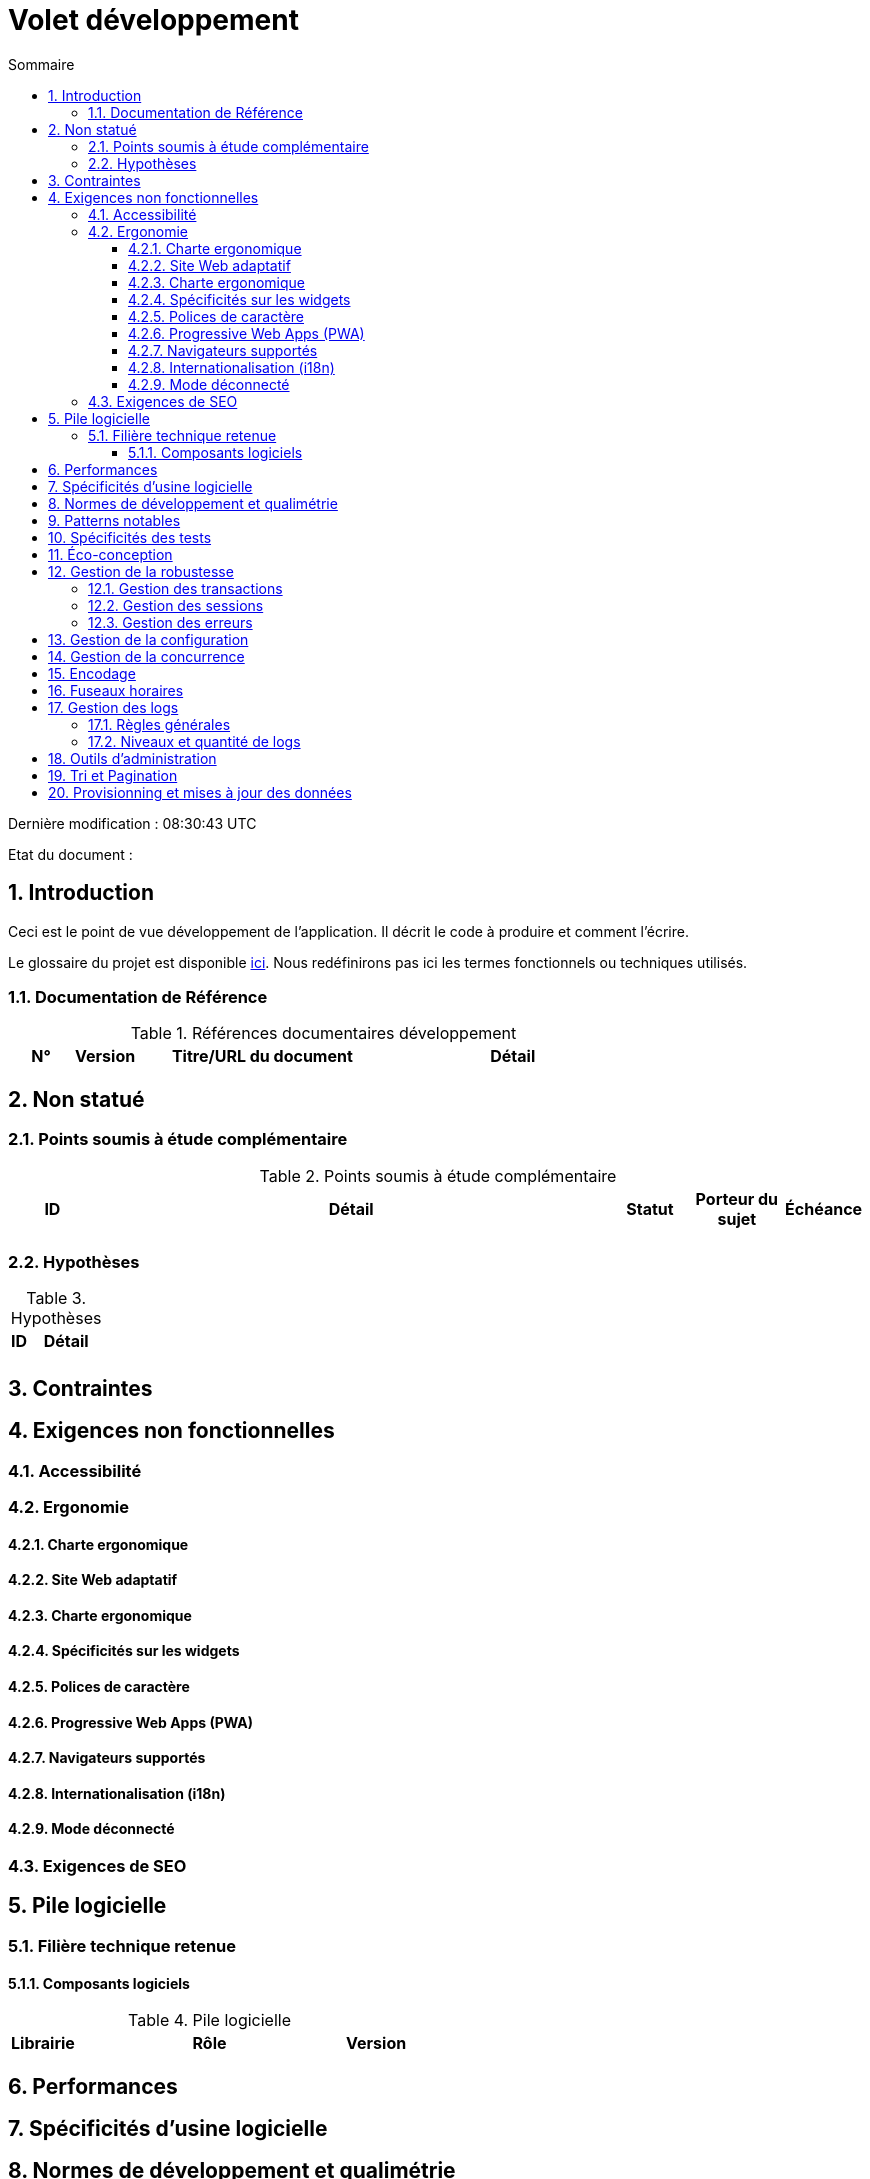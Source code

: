 = Volet développement
:sectnumlevels: 4
:toclevels: 4
:sectnums: 4
:toc: left
:icons: font
:toc-title: Sommaire

Dernière modification : {doctime} 

Etat du document : 

== Introduction
Ceci est le point de vue développement de l’application. Il décrit le code à produire et comment l'écrire.

Le glossaire du projet est disponible link:glossaire.adoc[ici]. Nous redéfinirons pas ici les termes fonctionnels ou techniques utilisés.

=== Documentation de Référence

.Références documentaires développement
[cols="1,1,4,4"]
|====
|N°|Version|Titre/URL du document|Détail

|
|
|

|====

== Non statué
=== Points soumis à étude complémentaire
.Points soumis à étude complémentaire
[cols="1,6,1,1,1"]
|====
|ID|Détail|Statut|Porteur du sujet  | Échéance

|
|
|
|
|

|====


=== Hypothèses
.Hypothèses
[cols="1,4"]
|====
|ID|Détail

|
|

|====

== Contraintes


== Exigences non fonctionnelles

=== Accessibilité

=== Ergonomie

==== Charte ergonomique

==== Site Web adaptatif

==== Charte ergonomique
 
==== Spécificités sur les widgets

==== Polices de caractère

====  Progressive Web Apps (PWA)

==== Navigateurs supportés

==== Internationalisation (i18n)

==== Mode déconnecté

=== Exigences de SEO


== Pile logicielle

=== Filière technique retenue

==== Composants logiciels

.Pile logicielle
[cols="1,4,1"]
|====
|Librairie|Rôle|Version 

|====

== Performances

== Spécificités d’usine logicielle

== Normes de développement et qualimétrie 

== Patterns notables

== Spécificités des tests

== Éco-conception

== Gestion de la robustesse
=== Gestion des transactions
=== Gestion des sessions
=== Gestion des erreurs

== Gestion de la configuration

== Gestion de la concurrence

== Encodage

== Fuseaux horaires

== Gestion des logs
=== Règles générales
=== Niveaux et quantité de logs

== Outils d'administration

== Tri et Pagination

== Provisionning et mises à jour des données